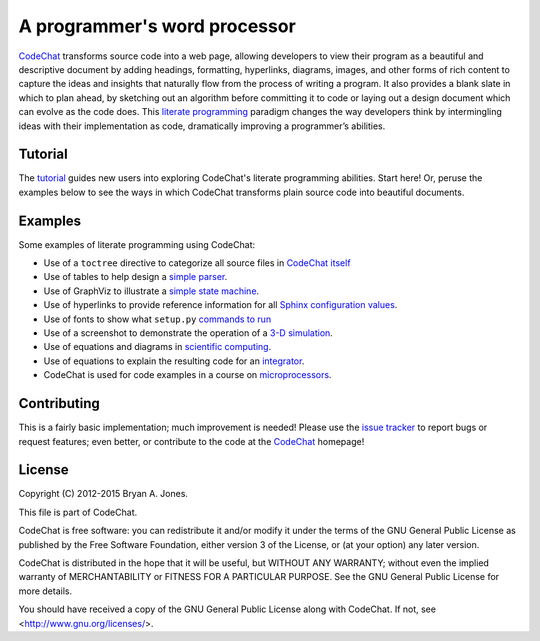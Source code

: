 .. Copyright (C) 2012-2015 Bryan A. Jones.

   This file is part of CodeChat.

   CodeChat is free software: you can redistribute it and/or modify it under the terms of the GNU General Public License as published by the Free Software Foundation, either version 3 of the License, or (at your option) any later version.

   CodeChat is distributed in the hope that it will be useful, but WITHOUT ANY WARRANTY; without even the implied warranty of MERCHANTABILITY or FITNESS FOR A PARTICULAR PURPOSE.  See the GNU General Public License for more details.

   You should have received a copy of the GNU General Public License along with CodeChat.  If not, see <http://www.gnu.org/licenses/>.

*****************************
A programmer's word processor
*****************************

`CodeChat <https://pythonhosted.org/CodeChat/README.html>`_ transforms source code into a web page, allowing developers to view their program as a beautiful and descriptive document by adding headings, formatting, hyperlinks, diagrams, images, and other forms of rich content to capture the ideas and insights that naturally flow from the process of writing a program. It also provides a blank slate in which to plan ahead, by sketching out an algorithm before committing it to code or laying out a design document which can evolve as the code does. This `literate programming <http://www.literateprogramming.com/>`_ paradigm changes the way developers think by intermingling ideas with their implementation as code, dramatically improving a programmer’s abilities.

Tutorial
========
The `tutorial <https://pythonhosted.org/CodeChat/tutorial.html>`_ guides new users into exploring CodeChat's literate programming abilities. Start here! Or, peruse the examples below to see the ways in which CodeChat transforms plain source code into beautiful documents.

Examples
========
Some examples of literate programming using CodeChat:

* Use of a ``toctree`` directive to categorize all source files in `CodeChat itself <https://pythonhosted.org/CodeChat/>`_
* Use of tables to help design a `simple parser <https://pythonhosted.org/CodeChat/CodeChat/CodeToRest.html#preserving-empty-lines-of-code>`_.
* Use of GraphViz to illustrate a `simple state machine <https://pythonhosted.org/CodeChat/CodeChat/CodeToRest.html#summary-and-implementation>`_.
* Use of hyperlinks to provide reference information for all `Sphinx configuration values <https://pythonhosted.org/CodeChat/conf.html>`_.
* Use of fonts to show what ``setup.py`` `commands to run <https://pythonhosted.org/CodeChat/setup.html>`_
* Use of a screenshot to demonstrate the operation of a `3-D simulation <https://dl.dropboxusercontent.com/u/2337351/CodeChat_MAVs/homework_1_solution.html>`_.
* Use of equations and diagrams in `scientific computing <https://dl.dropboxusercontent.com/u/2337351/CodeChat_MAVs/mav3d_simulation.html#dynamics>`_.
* Use of equations to explain the resulting code for an `integrator <https://dl.dropboxusercontent.com/u/2337351/CodeChat_MAVs/integrating_omega_3d.html>`_.
* CodeChat is used for code examples in a course on `microprocessors <http://www.ece.msstate.edu/courses/ece3724/main_pic24/docs/sphinx/textbook_examples.html>`_.

Contributing
============
This is a fairly basic implementation; much improvement is needed! Please use the `issue tracker <http://bitbucket.org/bjones/documentation/issues?status=new&status=open>`_ to report bugs or request features; even better, or contribute to the code at the CodeChat_ homepage!

License
=======
Copyright (C) 2012-2015 Bryan A. Jones.

This file is part of CodeChat.

CodeChat is free software: you can redistribute it and/or modify it under the terms of the GNU General Public License as published by the Free Software Foundation, either version 3 of the License, or (at your option) any later version.

CodeChat is distributed in the hope that it will be useful, but WITHOUT ANY WARRANTY; without even the implied warranty of MERCHANTABILITY or FITNESS FOR A PARTICULAR PURPOSE.  See the GNU General Public License for more details.

You should have received a copy of the GNU General Public License along with CodeChat.  If not, see <http://www.gnu.org/licenses/>.
